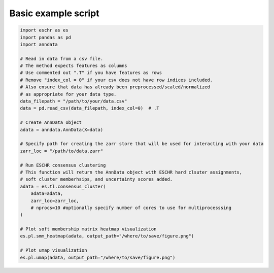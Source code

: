 Basic example script
====================

.. code-block:: python

    import eschr as es
    import pandas as pd
    import anndata

    # Read in data from a csv file.
    # The method expects features as columns
    # Use commented out ".T" if you have features as rows
    # Remove "index_col = 0" if your csv does not have row indices included.
    # Also ensure that data has already been preprocessed/scaled/normalized
    # as appropriate for your data type.
    data_filepath = "/path/to/your/data.csv"
    data = pd.read_csv(data_filepath, index_col=0)  # .T

    # Create AnnData object
    adata = anndata.AnnData(X=data)

    # Specify path for creating the zarr store that will be used for interacting with your data
    zarr_loc = "/path/to/data.zarr"

    # Run ESCHR consensus clustering
    # This function will return the AnnData object with ESCHR hard clsuter assignments,
    # soft cluster memberhsips, and uncertainty scores added.
    adata = es.tl.consensus_cluster(
        adata=adata,
        zarr_loc=zarr_loc,
        # nprocs=10 #optionally specify number of cores to use for multiprocesssing
    )

    # Plot soft membership matrix heatmap visualization
    es.pl.smm_heatmap(adata, output_path="/where/to/save/figure.png")

    # Plot umap visualization
    es.pl.umap(adata, output_path="/where/to/save/figure.png")

